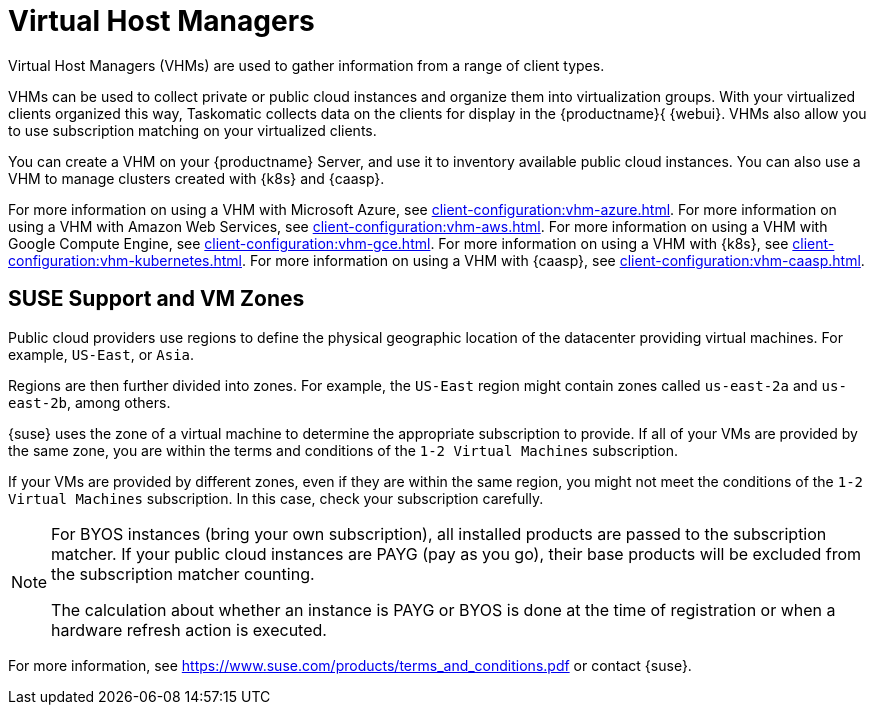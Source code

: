 [[virt-vhm]]
= Virtual Host Managers

Virtual Host Managers (VHMs) are used to gather information from a range of
client types.

VHMs can be used to collect private or public cloud instances and organize
them into virtualization groups.  With your virtualized clients organized
this way, Taskomatic collects data on the clients for display in the
{productname}{ {webui}.  VHMs also allow you to use subscription matching on
your virtualized clients.

You can create a VHM on your {productname} Server, and use it to inventory
available public cloud instances.  You can also use a VHM to manage clusters
created with {k8s} and {caasp}.

For more information on using a VHM with Microsoft Azure, see
xref:client-configuration:vhm-azure.adoc[].  For more information on using a
VHM with Amazon Web Services, see xref:client-configuration:vhm-aws.adoc[].
For more information on using a VHM with Google Compute Engine, see
xref:client-configuration:vhm-gce.adoc[].  For more information on using a
VHM with {k8s}, see xref:client-configuration:vhm-kubernetes.adoc[].  For
more information on using a VHM with {caasp}, see
xref:client-configuration:vhm-caasp.adoc[].


ifeval::[{suma-content} == true]
[NOTE]
====
You must have a virtualization add-on subscription for each virtualized
client you register.  Visit the {scc} to manage your {productname}
subscriptions.
====
endif::[]



== SUSE Support and VM Zones

Public cloud providers use regions to define the physical geographic
location of the datacenter providing virtual machines.  For example,
[systemitem]``US-East``, or [systemitem]``Asia``.

Regions are then further divided into zones.  For example, the
[systemitem]``US-East`` region might contain zones called
[systemitem]``us-east-2a`` and [systemitem]``us-east-2b``, among others.

{suse} uses the zone of a virtual machine to determine the appropriate
subscription to provide.  If all of your VMs are provided by the same zone,
you are within the terms and conditions of the ``1-2 Virtual Machines``
subscription.

If your VMs are provided by different zones, even if they are within the
same region, you might not meet the conditions of the ``1-2 Virtual
Machines`` subscription.  In this case, check your subscription carefully.

[NOTE]
====
For BYOS instances (bring your own subscription), all installed products are
passed to the subscription matcher.  If your public cloud instances are PAYG
(pay as you go), their base products will be excluded from the subscription
matcher counting.

The calculation about whether an instance is PAYG or BYOS is done at the
time of registration or when a hardware refresh action is executed.
====

For more information, see
https://www.suse.com/products/terms_and_conditions.pdf or contact {suse}.
